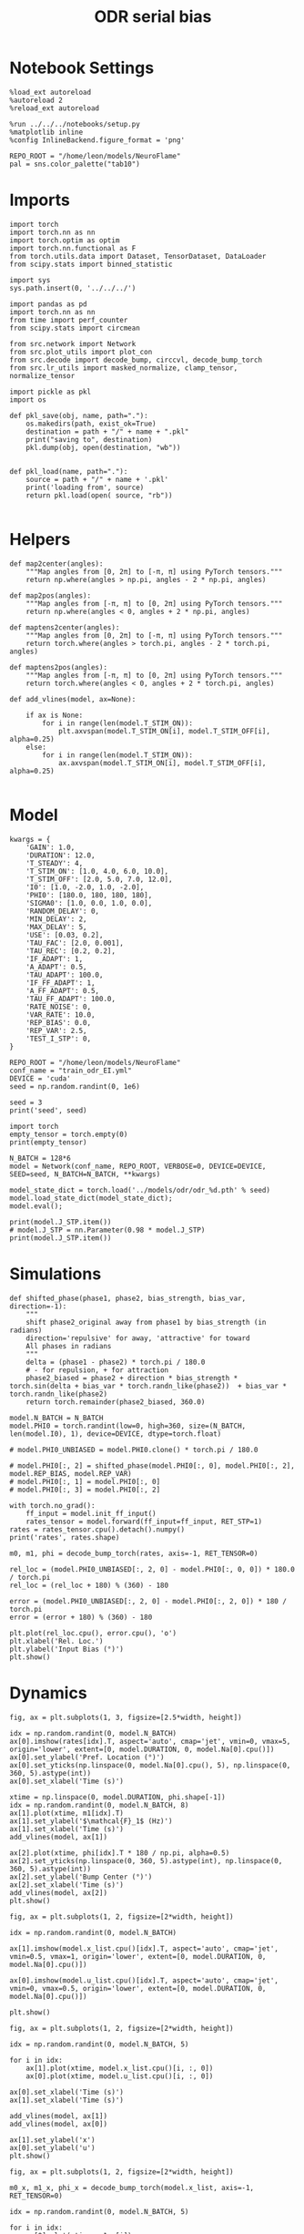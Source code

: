 #+STARTUP: fold
#+TITLE: ODR serial bias
#+PROPERTY: header-args:ipython :results both :exports both :async yes :session odr_sb :kernel torch :exports results :output-dir ./figures/odr_sb :file (lc/org-babel-tangle-figure-filename)

* Notebook Settings

#+begin_src ipython
  %load_ext autoreload
  %autoreload 2
  %reload_ext autoreload

  %run ../../../notebooks/setup.py
  %matplotlib inline
  %config InlineBackend.figure_format = 'png'

  REPO_ROOT = "/home/leon/models/NeuroFlame"
  pal = sns.color_palette("tab10")
#+end_src

#+RESULTS:
: The autoreload extension is already loaded. To reload it, use:
:   %reload_ext autoreload
: Python exe
: /home/leon/mambaforge/envs/torch/bin/python

* Imports

#+begin_src ipython
  import torch
  import torch.nn as nn
  import torch.optim as optim
  import torch.nn.functional as F
  from torch.utils.data import Dataset, TensorDataset, DataLoader
  from scipy.stats import binned_statistic
#+end_src

#+RESULTS:

#+begin_src ipython
  import sys
  sys.path.insert(0, '../../../')

  import pandas as pd
  import torch.nn as nn
  from time import perf_counter
  from scipy.stats import circmean

  from src.network import Network
  from src.plot_utils import plot_con
  from src.decode import decode_bump, circcvl, decode_bump_torch
  from src.lr_utils import masked_normalize, clamp_tensor, normalize_tensor
#+end_src

#+RESULTS:

#+begin_src ipython :tangle ../src/torch/utils.py
  import pickle as pkl
  import os

  def pkl_save(obj, name, path="."):
      os.makedirs(path, exist_ok=True)
      destination = path + "/" + name + ".pkl"
      print("saving to", destination)
      pkl.dump(obj, open(destination, "wb"))


  def pkl_load(name, path="."):
      source = path + "/" + name + '.pkl'
      print('loading from', source)
      return pkl.load(open( source, "rb"))

#+end_src

#+RESULTS:

* Helpers


#+begin_src ipython
def map2center(angles):
    """Map angles from [0, 2π] to [-π, π] using PyTorch tensors."""
    return np.where(angles > np.pi, angles - 2 * np.pi, angles)

def map2pos(angles):
    """Map angles from [-π, π] to [0, 2π] using PyTorch tensors."""
    return np.where(angles < 0, angles + 2 * np.pi, angles)
#+end_src

#+RESULTS:

#+begin_src ipython
def maptens2center(angles):
    """Map angles from [0, 2π] to [-π, π] using PyTorch tensors."""
    return torch.where(angles > torch.pi, angles - 2 * torch.pi, angles)

def maptens2pos(angles):
    """Map angles from [-π, π] to [0, 2π] using PyTorch tensors."""
    return torch.where(angles < 0, angles + 2 * torch.pi, angles)
#+end_src

#+RESULTS:

#+begin_src ipython
def add_vlines(model, ax=None):

    if ax is None:
        for i in range(len(model.T_STIM_ON)):
            plt.axvspan(model.T_STIM_ON[i], model.T_STIM_OFF[i], alpha=0.25)
    else:
        for i in range(len(model.T_STIM_ON)):
            ax.axvspan(model.T_STIM_ON[i], model.T_STIM_OFF[i], alpha=0.25)

#+end_src

#+RESULTS:

* Model

#+begin_src ipython
kwargs = {
    'GAIN': 1.0,
    'DURATION': 12.0,
    'T_STEADY': 4,
    'T_STIM_ON': [1.0, 4.0, 6.0, 10.0],
    'T_STIM_OFF': [2.0, 5.0, 7.0, 12.0],
    'I0': [1.0, -2.0, 1.0, -2.0],
    'PHI0': [180.0, 180, 180, 180],
    'SIGMA0': [1.0, 0.0, 1.0, 0.0],
    'RANDOM_DELAY': 0,
    'MIN_DELAY': 2,
    'MAX_DELAY': 5,
    'USE': [0.03, 0.2],
    'TAU_FAC': [2.0, 0.001],
    'TAU_REC': [0.2, 0.2],
    'IF_ADAPT': 1,
    'A_ADAPT': 0.5,
    'TAU_ADAPT': 100.0,
    'IF_FF_ADAPT': 1,
    'A_FF_ADAPT': 0.5,
    'TAU_FF_ADAPT': 100.0,
    'RATE_NOISE': 0,
    'VAR_RATE': 10.0,
    'REP_BIAS': 0.0,
    'REP_VAR': 2.5,
    'TEST_I_STP': 0,
}
#+end_src

#+RESULTS:

#+begin_src ipython
REPO_ROOT = "/home/leon/models/NeuroFlame"
conf_name = "train_odr_EI.yml"
DEVICE = 'cuda'
seed = np.random.randint(0, 1e6)

seed = 3
print('seed', seed)
#+end_src

#+RESULTS:
: seed 3

#+begin_src ipython
import torch
empty_tensor = torch.empty(0)
print(empty_tensor)
#+end_src

#+RESULTS:
: tensor([])

#+begin_src ipython
N_BATCH = 128*6
model = Network(conf_name, REPO_ROOT, VERBOSE=0, DEVICE=DEVICE, SEED=seed, N_BATCH=N_BATCH, **kwargs)
#+end_src

#+RESULTS:

#+begin_src ipython
model_state_dict = torch.load('../models/odr/odr_%d.pth' % seed)
model.load_state_dict(model_state_dict);
model.eval();
#+end_src

#+RESULTS:

#+begin_src ipython
print(model.J_STP.item())
# model.J_STP = nn.Parameter(0.98 * model.J_STP)
print(model.J_STP.item())
#+end_src

#+RESULTS:
: 2.5921809673309326
: 2.5921809673309326

* Simulations

#+begin_src ipython
def shifted_phase(phase1, phase2, bias_strength, bias_var, direction=-1):
    """
    shift phase2_original away from phase1 by bias_strength (in radians)
    direction='repulsive' for away, 'attractive' for toward
    All phases in radians
    """
    delta = (phase1 - phase2) * torch.pi / 180.0
    # - for repulsion, + for attraction
    phase2_biased = phase2 + direction * bias_strength * torch.sin(delta + bias_var * torch.randn_like(phase2))  + bias_var * torch.randn_like(phase2)
    return torch.remainder(phase2_biased, 360.0)
#+end_src

#+RESULTS:

#+begin_src ipython
model.N_BATCH = N_BATCH
model.PHI0 = torch.randint(low=0, high=360, size=(N_BATCH, len(model.I0), 1), device=DEVICE, dtype=torch.float)

# model.PHI0_UNBIASED = model.PHI0.clone() * torch.pi / 180.0

# model.PHI0[:, 2] = shifted_phase(model.PHI0[:, 0], model.PHI0[:, 2], model.REP_BIAS, model.REP_VAR)
# model.PHI0[:, 1] = model.PHI0[:, 0]
# model.PHI0[:, 3] = model.PHI0[:, 2]
#+end_src

#+RESULTS:

#+begin_src ipython
with torch.no_grad():
    ff_input = model.init_ff_input()
    rates_tensor = model.forward(ff_input=ff_input, RET_STP=1)
rates = rates_tensor.cpu().detach().numpy()
print('rates', rates.shape)
#+end_src

#+RESULTS:
: rates (768, 121, 750)

#+begin_src ipython
m0, m1, phi = decode_bump_torch(rates, axis=-1, RET_TENSOR=0)
#+end_src

#+RESULTS:

#+begin_src ipython
rel_loc = (model.PHI0_UNBIASED[:, 2, 0] - model.PHI0[:, 0, 0]) * 180.0 / torch.pi
rel_loc = (rel_loc + 180) % (360) - 180

error = (model.PHI0_UNBIASED[:, 2, 0] - model.PHI0[:, 2, 0]) * 180 / torch.pi
error = (error + 180) % (360) - 180

plt.plot(rel_loc.cpu(), error.cpu(), 'o')
plt.xlabel('Rel. Loc.')
plt.ylabel('Input Bias (°)')
plt.show()
#+end_src

#+RESULTS:
[[./figures/odr_sb/figure_17.png]]

* Dynamics

#+begin_src ipython
fig, ax = plt.subplots(1, 3, figsize=[2.5*width, height])

idx = np.random.randint(0, model.N_BATCH)
ax[0].imshow(rates[idx].T, aspect='auto', cmap='jet', vmin=0, vmax=5, origin='lower', extent=[0, model.DURATION, 0, model.Na[0].cpu()])
ax[0].set_ylabel('Pref. Location (°)')
ax[0].set_yticks(np.linspace(0, model.Na[0].cpu(), 5), np.linspace(0, 360, 5).astype(int))
ax[0].set_xlabel('Time (s)')

xtime = np.linspace(0, model.DURATION, phi.shape[-1])
idx = np.random.randint(0, model.N_BATCH, 8)
ax[1].plot(xtime, m1[idx].T)
ax[1].set_ylabel('$\mathcal{F}_1$ (Hz)')
ax[1].set_xlabel('Time (s)')
add_vlines(model, ax[1])

ax[2].plot(xtime, phi[idx].T * 180 / np.pi, alpha=0.5)
ax[2].set_yticks(np.linspace(0, 360, 5).astype(int), np.linspace(0, 360, 5).astype(int))
ax[2].set_ylabel('Bump Center (°)')
ax[2].set_xlabel('Time (s)')
add_vlines(model, ax[2])
plt.show()
#+end_src

#+RESULTS:
[[./figures/odr_sb/figure_18.png]]


#+begin_src ipython
fig, ax = plt.subplots(1, 2, figsize=[2*width, height])

idx = np.random.randint(0, model.N_BATCH)

ax[1].imshow(model.x_list.cpu()[idx].T, aspect='auto', cmap='jet', vmin=0.5, vmax=1, origin='lower', extent=[0, model.DURATION, 0, model.Na[0].cpu()])

ax[0].imshow(model.u_list.cpu()[idx].T, aspect='auto', cmap='jet', vmin=0, vmax=0.5, origin='lower', extent=[0, model.DURATION, 0, model.Na[0].cpu()])

plt.show()
#+end_src

#+RESULTS:
[[./figures/odr_sb/figure_19.png]]


#+begin_src ipython
fig, ax = plt.subplots(1, 2, figsize=[2*width, height])

idx = np.random.randint(0, model.N_BATCH, 5)

for i in idx:
    ax[1].plot(xtime, model.x_list.cpu()[i, :, 0])
    ax[0].plot(xtime, model.u_list.cpu()[i, :, 0])

ax[0].set_xlabel('Time (s)')
ax[1].set_xlabel('Time (s)')

add_vlines(model, ax[1])
add_vlines(model, ax[0])

ax[1].set_ylabel('x')
ax[0].set_ylabel('u')
plt.show()
#+end_src

#+RESULTS:
[[./figures/odr_sb/figure_20.png]]

#+begin_src ipython
fig, ax = plt.subplots(1, 2, figsize=[2*width, height])

m0_x, m1_x, phi_x = decode_bump_torch(model.x_list, axis=-1, RET_TENSOR=0)

idx = np.random.randint(0, model.N_BATCH, 5)

for i in idx:
    ax[0].plot(xtime, m1_x[i])
    ax[1].plot(xtime, phi_x[i])

ax[0].set_xlabel('Time (s)')
ax[1].set_xlabel('Time (s)')

add_vlines(model, ax[0])
add_vlines(model, ax[1])

ax[0].set_ylabel('$\mathcal{F}_1(x)$')
ax[1].set_ylabel('$\\theta_x$')

plt.show()
#+end_src

#+RESULTS:
[[./figures/odr_sb/figure_21.png]]

#+begin_src ipython
fig, ax = plt.subplots(1, 2, figsize=[2*width, height])

m0_u, m1_u, phi_u = decode_bump_torch(model.u_list, axis=-1, RET_TENSOR=0)

idx = np.random.randint(0, model.N_BATCH, 5)

for i in idx:
    ax[0].plot(xtime, m1_u[i])
    ax[1].plot(xtime, phi_u[i])

ax[0].set_xlabel('Time (s)')
ax[1].set_xlabel('Time (s)')

add_vlines(model, ax[0])
add_vlines(model, ax[1])

ax[0].set_ylabel('$\mathcal{F}_1(u)$')
ax[1].set_ylabel('$\\theta_u$')

plt.show()
#+end_src

#+RESULTS:
[[./figures/odr_sb/figure_22.png]]

#+begin_src ipython

#+end_src

#+RESULTS:

* Errors

#+begin_src ipython
print(model.PHI0[:5, 0, 0])
#+end_src

#+RESULTS:
: tensor([1.1519, 1.7279, 2.3387, 4.1015, 3.6303], device='cuda:0')

#+begin_src ipython
PHI0 = model.PHI0_UNBIASED.cpu().detach().numpy()
# PHI0 = model.PHI0.cpu().detach().numpy()

target_loc = PHI0[:, 2] * 180 / np.pi

rel_loc = (PHI0[:, 0] - PHI0[:, 2])
rel_loc = (rel_loc + np.pi) % (2 * np.pi) - np.pi
rel_loc *= 180 / np.pi

error_curr = (phi - PHI0[:, 2])
error_curr = (error_curr + np.pi) % (2 * np.pi) - np.pi
error_curr *= 180 / np.pi

error_prev = (phi - PHI0[:, 0])
error_prev = (error_prev + np.pi) % (2 * np.pi) - np.pi
error_prev *= 180 / np.pi

errors = np.stack((error_prev, error_curr))
print(errors.shape, target_loc.shape, rel_loc.shape)
#+end_src

#+RESULTS:
: (2, 768, 121) (768, 1) (768, 1)

#+begin_src ipython
time_points = np.linspace(0, model.DURATION, errors.shape[-1])
idx = np.random.randint(errors.shape[1], size=100)

fig, ax = plt.subplots(1, 2, figsize=[2*width, height])
ax[0].plot(time_points, errors[0][idx].T, alpha=.4)
add_vlines(model, ax[0])

ax[0].set_xlabel('t')
ax[0].set_ylabel('prev. error (°)')

ax[1].plot(time_points, errors[1][idx].T, alpha=.4)
add_vlines(model, ax[1])

ax[1].set_xlabel('t')
ax[1].set_ylabel('curr. error (°)')
plt.show()
#+end_src

#+RESULTS:
[[./figures/odr_sb/figure_26.png]]


#+begin_src ipython
print(phi.shape, PHI0.shape, model.start_indices.shape, errors.shape)
stim_start = (model.DT * (model.start_indices - model.N_STEADY)).cpu().numpy()
stim_end = (model.DT * (model.end_indices - model.N_STEADY)).cpu().numpy()

stim_start_idx = ((model.start_indices - model.N_STEADY) / model.N_WINDOW - 1).to(int).cpu().numpy()
stim_end_idx = ((model.end_indices - model.N_STEADY) / model.N_WINDOW - 1).to(int).cpu().numpy()

print(stim_start_idx.shape)
#+end_src

#+RESULTS:
: (768, 121) (768, 4, 1) torch.Size([4, 768]) (2, 768, 121)
: (4, 768)

#+begin_src ipython
idx_half = np.array([stim_end_idx[0] + (stim_start_idx[1] - stim_end_idx[0]) / 2.0,stim_end_idx[-2] + (stim_start_idx[-1] - stim_end_idx[-2]) / 2.0], dtype=int)
t_half = np.array([stim_end[0] + (stim_start[1] - stim_end[0]) / 2.0, stim_end[1] + (stim_start[2] - stim_end[1]) / 2.0], dtype=int)
print(t_half+2)
#+end_src

#+RESULTS:
: [[5 5 5 ... 5 5 5]
:  [7 7 7 ... 7 7 7]]

#+begin_src ipython
end_point = []
for i, j in enumerate([1, 3]):
    end_ = []
    for k in range(errors.shape[1]):
        idx = stim_start_idx[j][k]
        end_.append(errors[i][k][idx])

    end_point.append(end_)

end_point = np.array(end_point)
print(end_point.shape)
#+end_src

#+RESULTS:
: (2, 768)

#+begin_src ipython
end_point_half = []
for i, j in enumerate([1, 3]):
    end_ = []
    for k in range(errors.shape[1]):
        idx = idx_half[i][k]
        end_.append(errors[i][k][idx])

    end_point_half.append(end_)

end_point_half = np.array(end_point_half)
print(end_point_half.shape)
#+end_src

#+RESULTS:
: (2, 768)

#+begin_src ipython
end_point_zero = []
for i, j in enumerate([0, 2]):
    end_ = []
    for k in range(errors.shape[1]):
        idx = stim_end_idx[j][k]
        end_.append(errors[i][k][idx])

    end_point_zero.append(end_)

end_point_zero = np.array(end_point_zero)
print(end_point_zero.shape)
#+end_src

#+RESULTS:
: (2, 768)

#+begin_src ipython
delay_duration = np.array([stim_start[1, 0] - stim_end[0, 0], stim_start[3, 0] - stim_end[2, 0]])

fig, ax = plt.subplots(1, 2, figsize=[2*width, height])

ax[0].hist(end_point[0], bins='auto', color='r', histtype='step', label='%.1f s' % delay_duration[0])
ax[0].hist(end_point_half[0], bins='auto', color='g', histtype='step', label='%.1f s' % (delay_duration[0] / 2))
ax[0].hist(end_point_zero[0], bins='auto', color='b', histtype='step', label='0s')

ax[0].set_xlabel('Prev. Errors (°)')
ax[0].legend(fontsize=12)

ax[1].hist(end_point[1], bins='auto', color='r', histtype='step', label='%.1f s' % delay_duration[1])
ax[1].hist(end_point_half[1], bins='auto', color='g', histtype='step', label='%.1f s' % (delay_duration[1] / 2))
ax[1].hist(end_point_zero[1], bins='auto', color='b', histtype='step', label='0s')

ax[1].set_xlabel('Curr. Errors (°)')
ax[1].legend(fontsize=12)

plt.show()
#+end_src

#+RESULTS:
[[./figures/odr_sb/figure_32.png]]

#+begin_src ipython

#+end_src

#+RESULTS:

* Serial Bias
** Serial Curves

#+begin_src ipython
def get_correct_error(nbins, df, thresh=25):
    if thresh is not None:
        data = df[(df['errors'] >= -thresh) & (df['errors'] <= thresh)].copy()
    else:
        data = df.copy()

    # 1. Bias-correct both error and error_half
    bin_edges = np.linspace(0, 360, n_bins + 1)
    data['bin_target'] = pd.cut(data['target_loc'], bins=bin_edges, include_lowest=True)
    mean_errors_per_bin = data.groupby('bin_target')['errors'].mean()
    data['adjusted_errors'] = data['errors'] - data['bin_target'].map(mean_errors_per_bin).astype(float)

    # 2. Bin by relative location for both sessions (full version, [-180, 180])
    data['bin_rel'] = pd.cut(data['rel_loc'], bins=n_bins)
    bin_rel = data.groupby('bin_rel')['adjusted_errors'].agg(['mean', 'sem']).reset_index()
    edges = bin_rel['bin_rel'].cat.categories
    centers = (edges.left + edges.right) / 2

    # 3. FLIP SIGN for abs(rel_loc): defects on the left (-) are flipped so all bins reflect the same "direction"
    data['rel_loc_abs'] = np.abs(data['rel_loc'])
    data['bin_rel_abs'] = pd.cut(data['rel_loc_abs'], bins=n_bins, include_lowest=True)

    # Flip errors for abs plot:
    data['adjusted_errors_abs'] = data['adjusted_errors'] * np.sign(data['rel_loc'])

    bin_rel_abs = data.groupby('bin_rel_abs')['adjusted_errors_abs'].agg(['mean', 'sem']).reset_index()
    edges_abs = bin_rel_abs['bin_rel_abs'].cat.categories
    centers_abs = (edges_abs.left + edges_abs.right) / 2

    # 4. Bin by target location for target-centered analysis (optional)
    bin_target = data.groupby('bin_target')['adjusted_errors'].agg(['mean', 'sem']).reset_index()
    edges_target = bin_target['bin_target'].cat.categories
    target_centers = (edges_target.left + edges_target.right) / 2

    return centers, bin_rel, centers_abs, bin_rel_abs
#+end_src

#+RESULTS:

#+begin_src ipython
n_bins = 8
data = pd.DataFrame({'target_loc': target_loc[:, -1], 'rel_loc': rel_loc[:, -1], 'errors': end_point[1]})
#+end_src

#+RESULTS:

#+begin_src ipython
fig, ax = plt.subplots(1, 3, figsize=[3*width, height])

ax[0].plot(data['target_loc'], data['errors'], 'o', alpha=.1)
ax[0].set_xlabel('Target Loc. (°)')
ax[0].set_ylabel('Error (°)')

stt = binned_statistic(data['target_loc'], data['errors'], statistic='mean', bins=n_bins, range=[0, 360])
dstt = np.mean(np.diff(stt.bin_edges))
ax[0].plot(stt.bin_edges[:-1]+dstt/2,stt.statistic,'r')

ax[0].axhline(color='k', linestyle=":")

ax[1].plot(data['rel_loc'], data['errors'], 'o', alpha=.1)
ax[1].set_xlabel('Rel. Loc. (°)')
ax[1].set_ylabel('Error (°)')

stt = binned_statistic(data['rel_loc'], data['errors'], statistic='mean', bins=n_bins, range=[-180, 180])
dstt = np.mean(np.diff(stt.bin_edges))
ax[1].plot(stt.bin_edges[:-1]+dstt/2, stt.statistic, 'b')

data['rel_loc_abs'] = np.abs(data['rel_loc'])             # Map -180..180 -> 0..180
data['errors_signed'] = data['errors'] * np.sign(data['rel_loc']) # error "toward/away": flip sign for >0

ax[2].plot(data['rel_loc_abs'], data['errors_signed'], 'o', alpha=0.1)
ax[2].set_xlabel('|Rel. Loc.| (°)')
ax[2].set_ylabel('Error (°)')

bin_stat = binned_statistic(data['rel_loc_abs'], data['errors_signed'], statistic='mean', bins=n_bins, range=[0, 180])
dstt = np.mean(np.diff(bin_stat.bin_edges))
ax[2].plot(bin_stat.bin_edges[:-1] + dstt/2, bin_stat.statistic, 'b')
ax[2].axhline(color='k', linestyle=":")

# plt.savefig('../figures/figs/christos/uncorr_biases.svg', dpi=300)
plt.show()
#+end_src

#+RESULTS:
[[./figures/odr_sb/figure_36.png]]


#+begin_src ipython
data = pd.DataFrame({'target_loc': target_loc[:, -1], 'rel_loc': rel_loc[:, -1], 'errors': end_point[1]})
centers, bin_rel, centers_abs, bin_rel_abs = get_correct_error(n_bins, data)
#+end_src

#+RESULTS:

#+begin_src ipython
data = pd.DataFrame({'target_loc': target_loc[:, -1], 'rel_loc': rel_loc[:, -1], 'errors': end_point_half[1]})
centers_half, bin_rel_half, centers_abs_half, bin_rel_abs_half = get_correct_error(n_bins, data)
#+end_src

#+RESULTS:

#+begin_src ipython
data = pd.DataFrame({'target_loc': target_loc[:, -1], 'rel_loc': rel_loc[:, -1], 'errors': end_point_zero[1]})
centers_zero, bin_rel_zero, centers_abs_zero, bin_rel_abs_zero = get_correct_error(n_bins, data)
#+end_src

#+RESULTS:

#+begin_src ipython
delay_duration = stim_start[-1] - stim_end[-2]

fig, ax = plt.subplots(1, 2, figsize=[2*width, height])

ax[0].plot(centers, bin_rel['mean'], 'r', label='full')
ax[0].fill_between(centers, bin_rel['mean'] - bin_rel['sem'], bin_rel['mean'] + bin_rel['sem'], color='r', alpha=0.2)

ax[0].plot(centers, bin_rel_half['mean'], 'g', label='half')
ax[0].fill_between(centers, bin_rel_half['mean'] - bin_rel_half['sem'], bin_rel_half['mean'] + bin_rel_half['sem'], color='g', alpha=0.2)

ax[0].plot(centers, bin_rel_zero['mean'], 'b', label='zero')
ax[0].fill_between(centers, bin_rel_zero['mean'] - bin_rel_zero['sem'], bin_rel_zero['mean'] + bin_rel_zero['sem'], color='b', alpha=0.2)

ax[0].axhline(0, color='k', linestyle=":")
ax[0].set_xlabel('Rel. Loc. (°)')
ax[0].set_ylabel('Error (°)')

ax[0].set_xticks(np.linspace(-180, 180, 5))

ax[1].plot(centers_abs, bin_rel_abs['mean'], 'r', label='%.1f s' % delay_duration[1])
ax[1].fill_between(centers_abs, bin_rel_abs['mean'] - bin_rel_abs['sem'], bin_rel_abs['mean'] + bin_rel_abs['sem'], color='r', alpha=0.2)

ax[1].plot(centers_abs, bin_rel_abs_half['mean'], 'g', label='%.1f s' % (delay_duration[1] / 2.0))
ax[1].fill_between(centers_abs, bin_rel_abs_half['mean'] - bin_rel_abs_half['sem'], bin_rel_abs_half['mean'] + bin_rel_abs_half['sem'], color='g', alpha=0.2)

ax[1].plot(centers_abs, bin_rel_abs_zero['mean'], 'b', label='0s' )
ax[1].fill_between(centers_abs, bin_rel_abs_zero['mean'] - bin_rel_abs_zero['sem'], bin_rel_abs_zero['mean'] + bin_rel_abs_zero['sem'], color='b', alpha=0.2)

ax[1].axhline(0, color='k', linestyle=":")
ax[1].set_xlabel('Rel. Loc. (°)')
ax[1].set_ylabel('Flip. Error (°)')

ax[1].legend(fontsize=12, title='Delay', title_fontsize=12)
ax[1].set_xticks(np.linspace(0, 180, 3))

plt.tight_layout()
plt.show()
#+end_src

#+RESULTS:
[[./figures/odr_sb/figure_40.png]]

#+begin_src ipython

#+end_src

#+RESULTS:

** Delay Dependency

#+begin_src ipython
delay_point = []
for i in range(errors.shape[1]):
        idx_start = stim_end_idx[2][i]+1
        idx_end = stim_start_idx[3][i]

        end_ = []
        for idx in range(idx_start, idx_end):
                end_.append(errors[1][i][idx])

        delay_point.append(end_)

delay_point = np.array(delay_point)
print(delay_point.shape, errors.shape)
#+end_src

#+RESULTS:
: (768, 29) (2, 768, 121)

#+begin_src ipython
import numpy as np
from scipy.optimize import curve_fit

def fit_deriv_gaussian_circular(df, n_bins, target_col='target_loc', error_col='errors', rel_col='rel_loc', n_tries=10, thresh=25):
    if thresh is not None:
        data = df[(df['errors'] >= -thresh) & (df['errors'] <= thresh)].copy()
    else:
        data = df.copy()

    # 1. Compute "adjusted_errors"
    bin_edges = np.linspace(0, 360, n_bins + 1)
    data = data.copy()
    data['bin_target'] = pd.cut(
        data[target_col], bins=bin_edges, include_lowest=True, right=False)
    mean_errors_per_bin = data.groupby('bin_target', observed=False)[error_col].mean()

    data['adjusted_errors'] = (
        data[error_col] - data['bin_target'].map(mean_errors_per_bin).astype(float)
    )

    # 2. Circular binning for kernel fitting
    x = data[rel_col].values
    y = data['adjusted_errors'].values
    bins = np.linspace(-180, 180, n_bins + 1)
    bin_indices = np.digitize(x, bins, right=False) - 1
    bin_indices[bin_indices == n_bins] = 0

    bin_centers = (bins[:-1] + bins[1:]) / 2
    bin_means = np.array([
        y[bin_indices == i].mean() if np.any(bin_indices == i) else np.nan
        for i in range(n_bins)
    ])

    # Guess parameters from the data
    ampl_guess = (np.nanmax(bin_means) - np.nanmin(bin_means)) / 2
    sigma_guess = (np.nanmax(bin_centers) - np.nanmin(bin_centers)) / 4

    # Model
    def deriv_gaussian(x, A, sigma, mu=0):
        return -A * (x - mu) * np.exp(-((x - mu) ** 2) / (2 * sigma ** 2)) / (sigma ** 2)

    mask = np.isfinite(bin_means)
    fit_centers = bin_centers[mask]
    fit_means = bin_means[mask]

    best_loss = np.inf
    best_popt = None

    for _ in range(n_tries):
        # Vary around data-driven guess
        p0 = [
            ampl_guess * np.random.uniform(0.0, 10.0),
            sigma_guess * np.random.uniform(1.0, 10.0),
        ]
        try:
            popt, _ = curve_fit(
                deriv_gaussian, fit_centers, fit_means, p0=p0, maxfev=5000)
            residuals = fit_means - deriv_gaussian(fit_centers, *popt)
            loss = np.sum(residuals**2)
            if loss < best_loss:
                best_loss = loss
                best_popt = popt
        except RuntimeError:
            continue

    if best_popt is None:
        raise RuntimeError("Fit did not converge in any of the tries.")

    result = {
        'amplitude_at_90': -best_popt[0] * (90 - 0) * np.exp(-((90 - 0) ** 2) / (2 * best_popt[1] ** 2)) / (best_popt[1] ** 2),
        'bin_centers': bin_centers,
        'bin_means': bin_means,
        'fit': lambda x: deriv_gaussian(x, *best_popt),
        'data': data
    }

    return result

#+end_src

#+RESULTS:

#+begin_src ipython
from joblib import Parallel, delayed
import numpy as np

def bootstrap_amplitude_at_90(
    data, n_bins, n_boot=100, n_jobs=-1, random_state=None, fit_kwargs=None
):
    # fit_kwargs: dict for extra arguments to fit_deriv_gaussian_circular
    if fit_kwargs is None:
        fit_kwargs = {}
    rng = np.random.RandomState(random_state)

    def _single_boot(random_seed):
        import warnings
        from scipy.optimize import OptimizeWarning
        warnings.simplefilter("ignore", OptimizeWarning)
        np.random.seed(random_seed)
        d_samp = data.sample(frac=1, replace=True, random_state=np.random.randint(0, 2**32))
        try:
            res = fit_deriv_gaussian_circular(d_samp, n_bins, **fit_kwargs)
            return res['amplitude_at_90']
        except Exception:
            return np.nan

    seeds = rng.randint(0, 2**32, size=n_boot)
    results = Parallel(n_jobs=n_jobs)(
        delayed(_single_boot)(s) for s in seeds
    )
    results = np.array([r for r in results if np.isfinite(r)])
    ci = np.percentile(results, [2.5, 97.5])
    return ci
#+end_src

#+RESULTS:

#+begin_src ipython
import warnings
from scipy.ndimage import gaussian_filter1d
from scipy.optimize import OptimizeWarning

n_bins = 16

cmap = plt.get_cmap('Blues')
colors = [cmap((i+1)/ delay_point.shape[1]) for i in range(delay_point.shape[1])]

serial_list = []
serial_ci = []
for i in range(delay_point.shape[1]):
    data = pd.DataFrame({'target_loc': target_loc[:, -1], 'rel_loc': rel_loc[:, -1], 'errors': delay_point[:, i]})

    result = fit_deriv_gaussian_circular(data, n_bins=n_bins)
    ci = bootstrap_amplitude_at_90(data.copy(), n_bins=n_bins, n_boot=100)

    plt.plot(result['bin_centers'], result['fit'](result['bin_centers']), alpha=1, color=colors[i])

    serial_list.append(result['amplitude_at_90'])
    serial_ci.append(ci)

serial_list = np.array(serial_list)
serial_ci = np.array(serial_ci)

plt.xlabel('Rel. Loc. (°)')
plt.ylabel('Error (°)')
plt.show()
#+end_src

#+RESULTS:
[[./figures/odr_sb/figure_45.png]]

#+begin_src ipython
print(serial_list.shape, serial_ci.shape)
#+end_src

#+RESULTS:
: (29,) (29, 2)

#+begin_src ipython
delay_duration = stim_start[3, 0] - stim_end[2, 0]
xdelay = np.linspace(0, delay_duration, serial_list.shape[0])

plt.plot(xdelay, serial_list, '-')
plt.fill_between(xdelay, serial_ci[:,0], serial_ci[:,1], color='gray', alpha=0.3, label='95% CI')

plt.xlabel('Delay Length (s)')
plt.ylabel('Serial Bias (°)')

plt.show()
#+end_src

#+RESULTS:
[[./figures/odr_sb/figure_47.png]]

#+begin_src ipython
from scipy.ndimage import gaussian_filter1d
n_bins = 8

serial_bias = []
for i in range(delay_point.shape[1]):
    data = pd.DataFrame({'target_loc': target_loc[:, -1], 'rel_loc': rel_loc[:, -1], 'errors': delay_point[:, i]})

    centers, bin_rel, centers_abs, bin_rel_abs = get_correct_error(n_bins, data, thresh=25)

    plt.plot(centers_abs, gaussian_filter1d(bin_rel['mean'], sigma=1), color=colors[i])

    idx_max = np.argmax(abs(gaussian_filter1d(bin_rel_abs['mean'], sigma=1)))
    serial_max = bin_rel_abs['mean'][idx_max]
    serial_std = bin_rel_abs['sem'][idx_max]

    serial_bias.append([serial_max, serial_std])

serial_bias = np.array(serial_bias).T
# print(serial_list.shape)
#+end_src

#+RESULTS:
[[./figures/odr_sb/figure_48.png]]

#+begin_src ipython
print(serial_bias[0])
#+end_src

#+RESULTS:
: [ 8.96352465  9.01664795  9.23248098  9.59791204 10.04178401 10.41596472
:  10.9841516  11.38069385 12.04990209 12.32865702 12.54426809 12.77275183
:  12.92988884 12.78419959 12.79539194 12.99056241 13.06230094 12.9339308
:  13.0205214  13.33183478 13.26348258 12.92275669 12.89272759 12.42689244
:  11.98374748 11.72795511 11.31351174 10.72441706 10.36329172]

#+begin_src ipython
delay_duration = stim_start[3, 0] - stim_end[2, 0]
xdelay = np.linspace(0, delay_duration, serial_bias.shape[1])

plt.plot(xdelay, serial_bias[0], '-')
plt.fill_between(xdelay, serial_bias[0] - serial_bias[1], serial_bias[0] + serial_bias[1], color='b', alpha=0.2)
plt.xlabel('Delay Length (s)')
plt.ylabel('Serial Bias (°)')
plt.show()

#+end_src

#+RESULTS:
[[./figures/odr_sb/figure_50.png]]

#+begin_src ipython

#+end_src

#+RESULTS:
